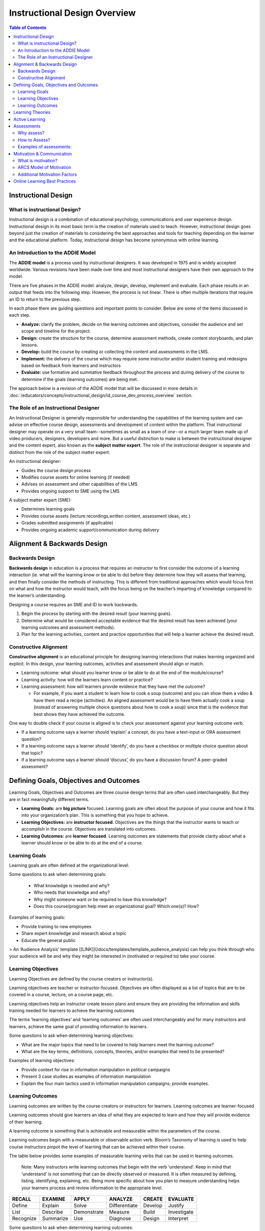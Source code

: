 Instructional Design Overview
###################################

.. contents:: Table of Contents
   :local:
   :class: no-bullets


Instructional Design
******************************

What is instructional Design?
=============================

Instructional design is a combination of educational psychology, communications and user experience design. Instructional design in its most basic term is the creation of materials used to teach. However, instructional design goes beyond just the creation of materials to considering the best approaches and tools for teaching depending on the learner and the educational platform. Today, instructional design has become synonymous with online learning.


An Introduction to the ADDIE Model
===================================
The **ADDIE model** is a process used by instructional designers. It was developed in 1975 and is widely accepted worldwide. Various revisions have been made over time and most instructional designers have their own approach to the model.

There are five phases in the ADDIE model: analyze, design, develop, implement and evaluate. Each phase results in an output that feeds into the following step. However, the process is not linear. There is often multiple iterations that require an ID to return to the previous step.

In each phase there are guiding questions and important points to consider. Below are some of the items discussed in each step.

-   **Analyze:** clarify the problem, decide on the learning outcomes and objectives, consider the audience and set scope and timeline for the project.
-   **Design:** create the structure for the course, determine assessment methods, create content storyboards, and plan lessons.
-   **Develop:** build the course by creating or collecting the content and assessments in the LMS.
-   **Implement:** the delivery of the course which may require some instructor and/or student training and redesigns based on feedback from learners and instructors
-   **Evaluate:** use formative and summative feedback throughout the process and during delivery of the course to determine if the goals (learning outcomes) are being met.

The approach below is a revision of the ADDIE model that will be discussed in more details in :doc:`/educators/concepts/instructional_design/id_course_dev_process_overview` section.

.. image:: /_images/instructional_design/addie_model.png
   :alt: An ADDIE Model Diagram

The Role of an Instructional Designer
======================================
An Instructional Designer is generally responsible for understanding the capabilities of the learning system and can advise on effective course design, assessments and development of content within the platform. 
That instructional designer may operate on a very small team--sometimes as small as a team of *one*--or a much larger team made up of video producers, designers, developers and more. But a useful distinction to make is between the instructional designer and the content expert, also known as the **subject matter expert**. The role of the instructional designer is separate and distinct from the role of the subject matter expert: 

An instructional designer: 

- Guides the course design process
- Modifies course assets for online learning (if needed)
- Advises on assessment and other capabilities of the LMS
- Provides ongoing support to SME using the LMS

A subject matter expert (SME):

- Determines learning goals
- Provides course assets (lecture recordings,written content, assessment ideas, etc.)
- Grades submitted assignments (if applicable)
- Provides ongoing academic support/communication during delivery

Alignment & Backwards Design
*****************************

.. image:: /_images/instructional_design/backwards_design.png
   :alt: A Backward Design Diagram - Identify Result, Determine Evidence, Plan Teaching and Learning

Backwards Design
======================================

**Backwards design** in education is a process that requires an instructor to first consider the outcome of a learning interaction (ie. what will the learning know or be able to do) before they determine how they will assess that learning, and then finally consider the methods of instructing. This is different from traditional approaches which would focus first on what and how the instructor would teach, with the focus being on the teacher’s imparting of knowledge compared to the learner’s understanding. 

Designing a course requires an SME and ID to work backwards.

1.  Begin the process by starting with the desired result (your learning goals).
    
2.  Determine what would be considered acceptable evidence that the desired result has been achieved (your learning outcomes and assessment methods).
    
3.  Plan for the learning activities, content and practice opportunities that will help a learner achieve the desired result.

.. image:: /_images/instructional_design/Constructive_Alignment.png
   :alt: A Constructive Alignment Diagram, a Triangle showing Learning Outcomes, Learning Activities, and Assessments all make up Constructive Alignment

.. _ConstructiveAlignment:

Constructive Alignment
======================================

**Constructive alignment** is an educational principle for designing learning interactions that makes learning organized and explicit. In this design, your learning outcomes, activities and assessment should align or match.

* Learning outcome: what should you learner know or be able to do at the end of the module/course?
* Learning activity: how will the learners learn content or practice?
* Learning assessment: how will learners provide evidence that they have met the outcome?

  * For example, if you want a student to learn how to cook a soup (outcome) and you can show them a video & have them read a recipe (activities). An aligned assessment would be to have them actually cook a soup (instead of answering multiple choice questions about how to cook a soup) since that is the evidence that best shows they have achieved the outcome.
    

One way to double check if your course is aligned is to check your assessment against your learning outcome verb.

-   If a learning outcome says a learner should ‘explain’ a concept, do you have a text-input or ORA assessment question?
    
-   If a learning outcome says a learner should ‘identify’, do you have a checkbox or multiple choice question about that topic?
    
-   If a learning outcome says a learner should ‘discuss’, do you have a discussion forum? A peer-graded assessment?

Defining Goals, Objectives and Outcomes
*****************************************

.. image:: /_images/instructional_design/learning_goals.png
   :alt: Learning Goals above Learning Objectives above Learning Outcomes

Learning Goals, Objectives and Outcomes are three course design terms that are often used interchangeably. But they are in fact meaningfully different terms. 

- **Learning Goals:** are **big picture** focused. Learning goals are often about the purpose of your course and how it fits into your organization’s plan. This is something that you hope to achieve.
- **Learning Objectives:** are **instructor focused**. Objectives are the things that the instructor wants to teach or accomplish in the course. Objectives are translated into outcomes.
- **Learning Outcomes:** are **learner focused**. Learning outcomes are statements that provide clarity about what a learner should know or be able to do at the end of a course.  

Learning Goals
================

Learning goals are often defined at the organizational level.
    
Some questions to ask when determining goals:

 - What knowledge is needed and why? 
 - Who needs that knowledge and why?
 - Why might someone want or be required to have this knowledge? 
 - Does this course/program help meet an organizational goal? Which one(s)?
   How?

Examples of learning goals:

-   Provide training to new employees
    
-   Share expert knowledge and research about a topic
    
-   Educate the general public


> An ‘Audience Analysis’ template [[LINK]](/docs/templates/template_audience_analysis) can help you think through who your audience will be and why they might be interested in (motivated or required to) take your course.


Learning Objectives
=========================

Learning Objectives are defined by the course creators or instructor(s).
    
Learning objectives are teacher or instructor-focused. Objectives are often displayed as a list of topics that are to be covered in a course, lecture, on a course page, etc.
    
Learning objectives help an instructor create lesson plans and ensure they are providing the information and skills training needed for learners to achieve the learning outcomes
    
The terms ‘learning objectives’ and ‘learning outcomes’ are often used interchangeably and for many instructors and learners, achieve the same goal of providing information to learners.
    
Some questions to ask when determining learning objectives:
    

-   What are the major topics that need to be covered to help learners meet the learning outcome?
    
-   What are the key terms, definitions, concepts, theories, and/or examples that need to be presented?
    

Examples of learning objectives:
    

-   Provide context for rise in information manipulation in political campaigns
    
-   Present 3 case studies as examples of information manipulation
    
-   Explain the four main tactics used in information manipulation campaigns; provide examples.

Learning Outcomes
=====================

Learning outcomes are written by the course creators or instructors for learners. Learning outcomes are learner-focused
    
Learning outcomes should give learners an idea of what they are expected to learn and how they will provide evidence of their learning.
    
A learning outcome is something that is achievable and measurable within the parameters of the course.
    
Learning outcomes begin with a measurable or observable action verb. Bloom’s Taxonomy of learning is used to help course instructors pinpot the level of learning that can be achieved within their course.
    
The table below provides some examples of measurable learning verbs that can be used in learning outcomes.
    
 Note: Many instructors write learning outcomes that begin with the verb ‘understand’. Keep in mind that ‘understand’ is not something that can be directly observed or measured. It is often measured by defining, listing, identifying, explaining, etc. Being more specific about how you plan to measure understanding helps your learners process and review information to the appropriate level.

=========  =========  ===========  =============  ========  =========
RECALL     EXAMINE    APPLY        ANALYZE        CREATE    EVALUATE
=========  =========  ===========  =============  ========  =========
Define     Explain    Solve        Differentiate  Develop   Justify
List       Describe   Demonstrate  Measure        Build     Investigate 
Recognize  Summarize  Use          Diagnose       Design    Interpret 
=========  =========  ===========  =============  ========  =========

Some questions to ask when determining learning outcomes:
    

-   What will my learner know or be able to do at the end of this section, unit, course?
    
-   How will my learner provide evidence of their learning? How can I assess their achievement of the learning outcome?
    

Steps for writing learning outcomes:

1. Begin with a verb (use bloom’s taxonomy)
2. State something that is observable
3. State something that can be assessed in the platform

    

Examples of learning outcomes
    

-   Define information manipulation
    
-   Identify the threat actors, tactics, content and vectors co-opted by information manipulation campaigns
    
-   Discuss emerging challenges as information manipulation adapts to new media platforms
    

> [[Link to Outcome & Alignment template]](/docs/templates/template_outcomes)

Learning Theories
******************************

Instructional designers and subject matter experts will use various learning theories. Knowing these theories helps an ID understand how people retain and recall information and how they stay motivated or engaged in learning. There are multiple learning theories that can influence the design of a course. A few are introduced below.


- **Adult learning** theory recognizes that children and adults learn differently, mostly due to the fact that adults have more pre-existing knowledge and biases due to having more life experience. Adult learning theories suggest that adults have more internal motivation tied to personal goals. In most cases learners and teachers are seen as equals or as able of teaching other, and learning is much more self-directed. 


- **Self-directed** learning suggests that learners have an internal drive or motivation to gain new knowledge or skills. In self-directed learning environments learners have control over what and when they learn materials; choice in the knowledge they wish to gain is an important factor. 

 
- **Lifelong learning** suggests that adults can engage in personalized learning to fill in gaps created by traditional learning systems. 


- **Collaborative learning** approaches combine multiple other learning theories, but ultimately suggest that learners can create meaning through interactions with peers. Discussions, peer feedback, conversations and shared experiences create learning. 

- The **constructivist** approach to learning assumes that learners build knowledge from experience. Learners add new information and experiences to their existing knowledge through reflection. Peer to peer learning is used in constructivism where learners can share experiences to add to their knowledge.  

- **Cognitive learning** focuses on learners analyzing their own  thoughts to gain new knowledge. A cognitive perspective encourages learners to apply their new knowledge and to engage in active learning to deepen their understanding. 

- **Transformative learning** is about changing ideas or beliefs. Reflection is a key component of transformative learning and is employed when a learner encounters a dilemma or controversy that challenges their world view. 

- **Behavioral Learning** theory is based in behaviorism and suggests that people learn by interacting with stimuli in their environment. Positive reinforcement is a component of this theory which can be used to change behaviours.Behaviorism is often considered a more passive approach to learning, but can be made more active by including confirmation of knowledge assessments to encourage learning behaviors (through positive reinforcement). 

- **Connectivism** is one of the most recent learning theories that takes the digital age into consideration. In this theory a learner’s ability or capacity to learn is more important than the information itself since information is constantly changing and readily available. This theory suggests that social learning and technology play an important role in a person’s current understanding. 

.. _ActiveLearning:

Active Learning
*****************

Why is active learning important? Active Learning through interaction with material creates lasting, deeper learning. Research shows that when learners apply more active approaches to learning that they form a deeper understanding of material and it improves their recall, recognition and application of course material. 
    

 *Note: Surface learning is often associated with memorization without understanding, while deep learning is associated with understanding, connection and application. Depending on the goals of your course/program, both surface and deep learning can be important goals, but most instructors are aiming for deep learning.*
    

Active learning approaches can be employed by the learner alone, but can also be encouraged by course instructors through course design, structure, opportunities for feedback, and assessment types.
    
Providing opportunities for learners to connect with each other, their instructors and their prior knowledge can improve the learning experience leading to higher satisfaction as well as deeper learning.
    
Below is a list of engagement trigger examples that can be built into your course to encourage active learning:
    

-   Create a concept map
    
-   Reflect on a video
    
-   Check your understanding quiz
    
-   Polling questions
    
-   Informal pre-class quiz
    
-   Consider a case study
    
-   Interactive exercises (create graphs, drag & drop, etc.)
    
-   Choose your own adventure exercises
    
-   Interpret a graph
    
-   Share a relevant news headline
    
-   Point-on-image assessment
    
-   Discuss a visual (cartoon, news headline, meme, etc.)
    
-   Predict the topic
    
-   Peer Reviewed Assignments (ORA)
    
-   Annotate an image or text
    
-   Use a padlet board for sharing ideas


Assessments
************

Why assess?
===============

There are three main reasons why outcomes are assessed:

1.  For learning: assessment for learning can lead to increased motivation, building confidence, to help learners self-assess and to identify areas of strength and areas for improvement.
    
2.  For certification: to provide a grade, rank, certification or degree, to complete training or job performance requirements, and to meet governing body regulations.
    
3.  For quality assurance: to assess the achievement of course/program aims (learning goals), to track learning achievement over time, and to protect the profession and the public.
    

  

How to Assess?
===============

There are different types of assessment, all of which can be graded or ungraded and can be built a wide variety of ways.

-   **Formative assessment:** these assessments are meant to support learning. These are often 'low stakes' or ungraded assessments. These assessments should always include feedback.
    
-   **Summative assessment:** these assessments are meant to evaluate learning at the end of a unit/module/course. These assessments are graded. Ideally, feedback should also been given to students following a summative assessment.
    

It is important to provide hints, explanations and feedback for all formative assessments (and it is encouraged for summative assessments).

  

Examples of assessments:
=============================

-   Multiple choice, check box questions
    
-   Mathematical problems
    
-   Text and number input questions
    
-   Drag & drop assessments
    
-   Open-response assessments
    
-   Self, Staff and Peer-graded assessments
    
-   Reflection questions
    
-   Peer Instruction assessments
    
-   External assessments such as javascript problems

.. _MotivationCommunication:

Motivation & Communication
*****************************

What is motivation?
=========================

Motivation is the force that encourages a learning to persist even when they meet challenges or obstacles. In adult learning, it is assumed that most learners are motivated by personal goals. Motivation is a predictor of success, retention and completion in learning environments. Interest can play an important role in motivation, with people generally more motvaited to pursue learning topics that hold personal interest for them. 

- **Internal motivation:** comes from within and is tied to personal goals and values. Interest can play a vital role in internal motivation.
- **External motivation:** comes from outside of yourself to reach a goal. Usually this motivation comes from someone else (an employer, a parent, etc.) 

Many learners are primarily motivated (or moved to engage in learning behaviours) by external factors which can include requirements from an employer, the opportunity for payment/advancement in their career, to meet the expectations of others, or by deadlines. Timelines and deadlines are motivators because failing to meet those deadlines can have negative consequences that results in either more effort required (repeating a course or training program) or being unable to progress (get a promotion, be approved to engage in certain tasks, etc.). 

ARCS Model of Motivation
=========================

.. image:: /_images/instructional_design/ARCS.png
   :alt: ARCS Model of Motivation showing Attention, Relevance, Satisfaction, Confidence

The **ARCS model of motivation** is widely used in eLearning which focuses on creating and maintaining motivation through a course. There are four components to the ARCS model of motivation:

-   **Attention:** This refers to capturing and maintaining the learner’s attention. This can be done through providing variety in the methods of presenting information, using real-world examples or creating conflict within their knowledge and encouraging active participation and inquiry.
-   **Relevance:** This refers to helping learners bridge the gap between what they are being taught and how they will use this information ‘in the real world’. Connecting to current or future goals, understand and meeting the needs of the learners, allowing choice, modeling and linking to previous experiences are ways to create relevance.
-   **Confidence:** This refers to developing an expectation of success among learners. This is achieved by clear communication of learning outcomes, providing feedback and opportunities for practice and allowing learners to have control of their own learning.
- **Satisfaction:** This refers to the direct connection between satisfaction and motivation. Encouraging intrinsic enjoyment of learning, ensuring equal standards across the course, and provide feedback and ‘rewards’ to boost satisfaction.

Additional Motivation Factors
===============================

Learners can also be motivated by factors such as praise, a sense of accomplishment, a love of learning, or curiosity. There are many ways to encourage learners in an online course. 

How do you make this work in an online environment?

- For learners who are curious and have a love of learning, it is important for your content to be entertaining. Connecting concepts to a learner’s existing knowledge or something that they can readily connect to can increase their interest. 

- For learners who are motivated by requirements or a sense of accomplishment, including opportunities for formative assessments and confirmation of knowledge can encourage learners to continue to engage in behaviours that have been confirmed to increase their knowledge or skills. 

One really important aspect of motivating learners is providing clear, explicit goals and instructions. Communication is key to letting learners know what they are expected to learn, how they are expected to learn it, and how they will show evidence of their learning. This explicit road map makes it easier for learners to create a plan for their learning and engage in behaviours that will result in the intended learning outcomes. 

Providing clear instructions, articulating expectations and providing feedback are ways that an instructional designer can help learners gain motivation. Understanding why something is being taught or assessed can help learners tap into the strategies and skills needed to complete a learning task. Of course, communication is key to ensuring that learners complete tasks on time and to the level of effort that is expected. 

Online Learning Best Practices
********************************

As you get started building your online course in Open EdX, here are five important principles to keep in mind: 

1.  Clearly define the learning goals and outcomes.
    
2.  Match your learning outcomes to the content you present and the ways you assess learning.
    
3.  Create opportunities for learners to engage with a) what they’ve learned, b) their peers, c) the course instructor.
    
4.  Think about the needs and motivations of different learners.
    
5.  Create a course outline before you start building.
